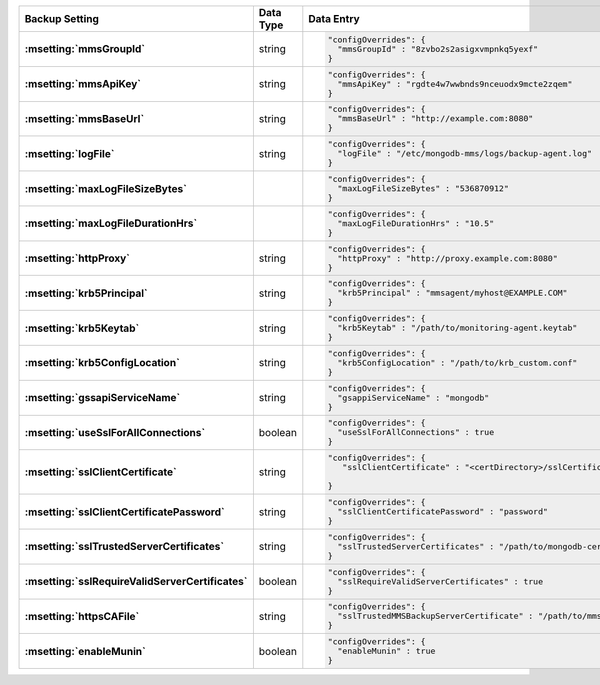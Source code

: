 .. list-table::
   :widths: 40 10 50
   :header-rows: 1
   :stub-columns: 1

   * - Backup Setting
     - Data Type
     - Data Entry

   * - :msetting:`mmsGroupId`
     - string
     -
       .. code-block:: json

          "configOverrides": {
            "mmsGroupId" : "8zvbo2s2asigxvmpnkq5yexf"
          }
   * - :msetting:`mmsApiKey`
     - string
     -
       .. code-block:: json

          "configOverrides": {
            "mmsApiKey" : "rgdte4w7wwbnds9nceuodx9mcte2zqem"
          }
   * - :msetting:`mmsBaseUrl`
     - string
     -
       .. code-block:: json

          "configOverrides": {
            "mmsBaseUrl" : "http://example.com:8080"
          }
   * - :msetting:`logFile`
     - string
     -
       .. code-block:: json

          "configOverrides": {
            "logFile" : "/etc/mongodb-mms/logs/backup-agent.log"
          }
   * - :msetting:`maxLogFileSizeBytes`
     -
     -
       .. code-block:: json

          "configOverrides": {
            "maxLogFileSizeBytes" : "536870912"
          }
   * - :msetting:`maxLogFileDurationHrs`
     -
     -
       .. code-block:: json

          "configOverrides": {
            "maxLogFileDurationHrs" : "10.5"
          }
   * - :msetting:`httpProxy`
     - string
     -
       .. code-block:: json

          "configOverrides": {
            "httpProxy" : "http://proxy.example.com:8080"
          }
   * - :msetting:`krb5Principal`
     - string
     -
       .. code-block:: json

          "configOverrides": {
            "krb5Principal" : "mmsagent/myhost@EXAMPLE.COM"
          }
   * - :msetting:`krb5Keytab`
     - string
     -
       .. code-block:: json

          "configOverrides": {
            "krb5Keytab" : "/path/to/monitoring-agent.keytab"
          }
   * - :msetting:`krb5ConfigLocation`
     - string
     -
       .. code-block:: json

          "configOverrides": {
            "krb5ConfigLocation" : "/path/to/krb_custom.conf"
          }
   * - :msetting:`gssapiServiceName`
     - string
     -
       .. code-block:: json

          "configOverrides": {
            "gsappiServiceName" : "mongodb"
          }
   * - :msetting:`useSslForAllConnections`
     - boolean
     -
       .. code-block:: json

          "configOverrides": {
            "useSslForAllConnections" : true
          }
   * - :msetting:`sslClientCertificate`
     - string
     -
       .. code-block:: json

          "configOverrides": {
             "sslClientCertificate" : "<certDirectory>/sslCertificate.pem"

          }
   * - :msetting:`sslClientCertificatePassword`
     - string
     -
       .. code-block:: json

          "configOverrides": {
            "sslClientCertificatePassword" : "password"
          }
   * - :msetting:`sslTrustedServerCertificates`
     - string
     -
       .. code-block:: json

          "configOverrides": {
            "sslTrustedServerCertificates" : "/path/to/mongodb-certs.pem"
          }
   * - :msetting:`sslRequireValidServerCertificates`
     - boolean
     -
       .. code-block:: json

          "configOverrides": {
            "sslRequireValidServerCertificates" : true
          }
   * - :msetting:`httpsCAFile`
     - string
     -
       .. code-block:: json

          "configOverrides": {
            "sslTrustedMMSBackupServerCertificate" : "/path/to/mms-certs.pem"
          }
   * - :msetting:`enableMunin`
     - boolean
     -
       .. code-block:: json

          "configOverrides": {
            "enableMunin" : true
          }
